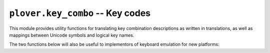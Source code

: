 ``plover.key_combo`` -- Key codes
=================================

.. py:module:: plover.key_combo

This module provides utility functions for translating key combination
descriptions as written in translations, as well as mappings between Unicode
symbols and logical key names.

.. data:: KEYNAME_TO_CHAR

    A dictionary mapping logical key names to Unicode characters they represent.
    The logical key names are derived from X11 keysym names. This mapping does
    not include modifiers.

    :type: Dict[str, str]

.. data:: CHAR_TO_KEYNAME

    The reverse of :data:`KEYNAME_TO_CHAR`: a dictionary mapping Unicode
    characters to the logical key names that would produce them when pressed.

    :type: Dict[str, str]

The two functions below will also be useful to implementors of keyboard
emulation for new platforms:

.. function:: parse_key_combo(combo_string[, key_name_to_key_code=None])

    Converts `combo_string`, representing a key combination or series of key
    combinations, to a list of key events to be emulated. Each key event is a
    tuple containing a key code and a boolean value indicating whether
    the key is to be pressed (``True``) or released (``False``).

    Pass a function to `key_name_to_key_code` to specify the mapping of key
    names to key codes as appropriate for your platform; otherwise, the default
    is to return the name as is.

    :rtype: List[Tuple[Any, bool]]

.. function:: add_modifiers_aliases(dictionary)

    Adds aliases for modifier keys to the specified `dictionary`, which is a
    mapping of key names to key codes.

    Typically one would define the key codes for ``control_l``, ``shift_l``,
    ``super_l`` and ``alt_l`` in the dictionary and use this function to add
    aliases for the remaining variants (such as ``alt`` and ``option`` as
    aliases of ``alt_l``).
